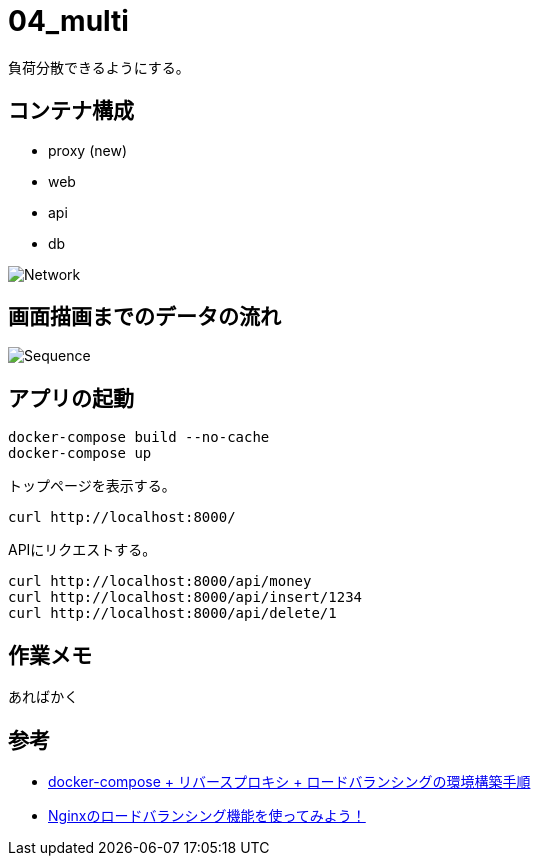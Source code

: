 = 04_multi

負荷分散できるようにする。

== コンテナ構成

* proxy (new)
* web
* api
* db

image:img/network.svg[Network]

== 画面描画までのデータの流れ

image:img/draw_index.svg[Sequence]

== アプリの起動

[source,bash]
----
docker-compose build --no-cache
docker-compose up
----

トップページを表示する。

[source,bash]
----
curl http://localhost:8000/
----

APIにリクエストする。

[source,bash]
----
curl http://localhost:8000/api/money
curl http://localhost:8000/api/insert/1234
curl http://localhost:8000/api/delete/1
----

== 作業メモ

あればかく

== 参考

* https://qiita.com/Esfahan/items/91f01368a37abf83cf25[docker-compose + リバースプロキシ + ロードバランシングの環境構築手順]
* https://www.nedia.ne.jp/blog/tech/2016/08/04/7938#Nginx-2[Nginxのロードバランシング機能を使ってみよう！]
